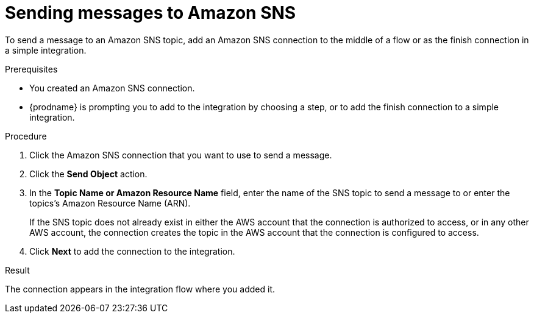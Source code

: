 // This module is included in the following assemblies:
// as_connecting-to-amazon-sns.adoc

[id='adding-amazon-sns-connection-send_{context}']
= Sending messages to Amazon SNS 

To send a message to an Amazon SNS topic, add an Amazon SNS connection 
to the middle of a flow or as the finish connection in a simple 
integration. 

.Prerequisites

* You created an Amazon SNS connection.
* {prodname} is prompting you to add to the integration by choosing a step, or to add the 
finish connection to a simple integration. 

.Procedure

. Click the Amazon SNS connection that
you want to use to send a message. 

. Click the *Send Object* action. 

. In the *Topic Name or Amazon Resource Name* field, enter the name of
the SNS topic to send a message to or enter the topics's Amazon Resource Name (ARN).
+
If the SNS topic does not already exist 
in either the AWS account that the connection is authorized to access, 
or in any other AWS account, the connection creates the topic in the 
AWS account that the connection is configured to access. 

. Click *Next* to add the connection to the integration. 

.Result

The connection appears in the integration flow where you added it. 
